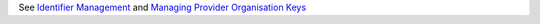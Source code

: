 See `Identifier Management <https://docs.pmhc-mds.com/projects/data-specification/en/v2/identifier-management.html#identifier-management>`_
and `Managing Provider Organisation Keys <https://docs.pmhc-mds.com/projects/data-specification/en/v2/identifier-management.html#managing-provider-organisation-keys>`_
